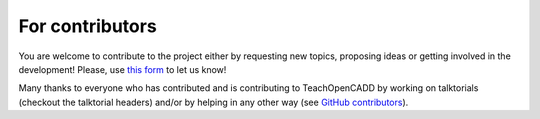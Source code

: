 For contributors
================

You are welcome to contribute to the project either by requesting new topics, proposing ideas or 
getting involved in the development! 
Please, use `this form <http://contribute.volkamerlab.org/>`_ to let us know!

Many thanks to everyone who has contributed and is contributing to TeachOpenCADD 
by working on talktorials (checkout the talktorial headers) 
and/or by helping in any other way 
(see `GitHub contributors <https://github.com/volkamerlab/teachopencadd/graphs/contributors">`_).
